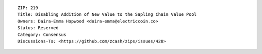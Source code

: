 ::

  ZIP: 219
  Title: Disabling Addition of New Value to the Sapling Chain Value Pool
  Owners: Daira-Emma Hopwood <daira-emma@electriccoin.co>
  Status: Reserved
  Category: Consensus
  Discussions-To: <https://github.com/zcash/zips/issues/428>
